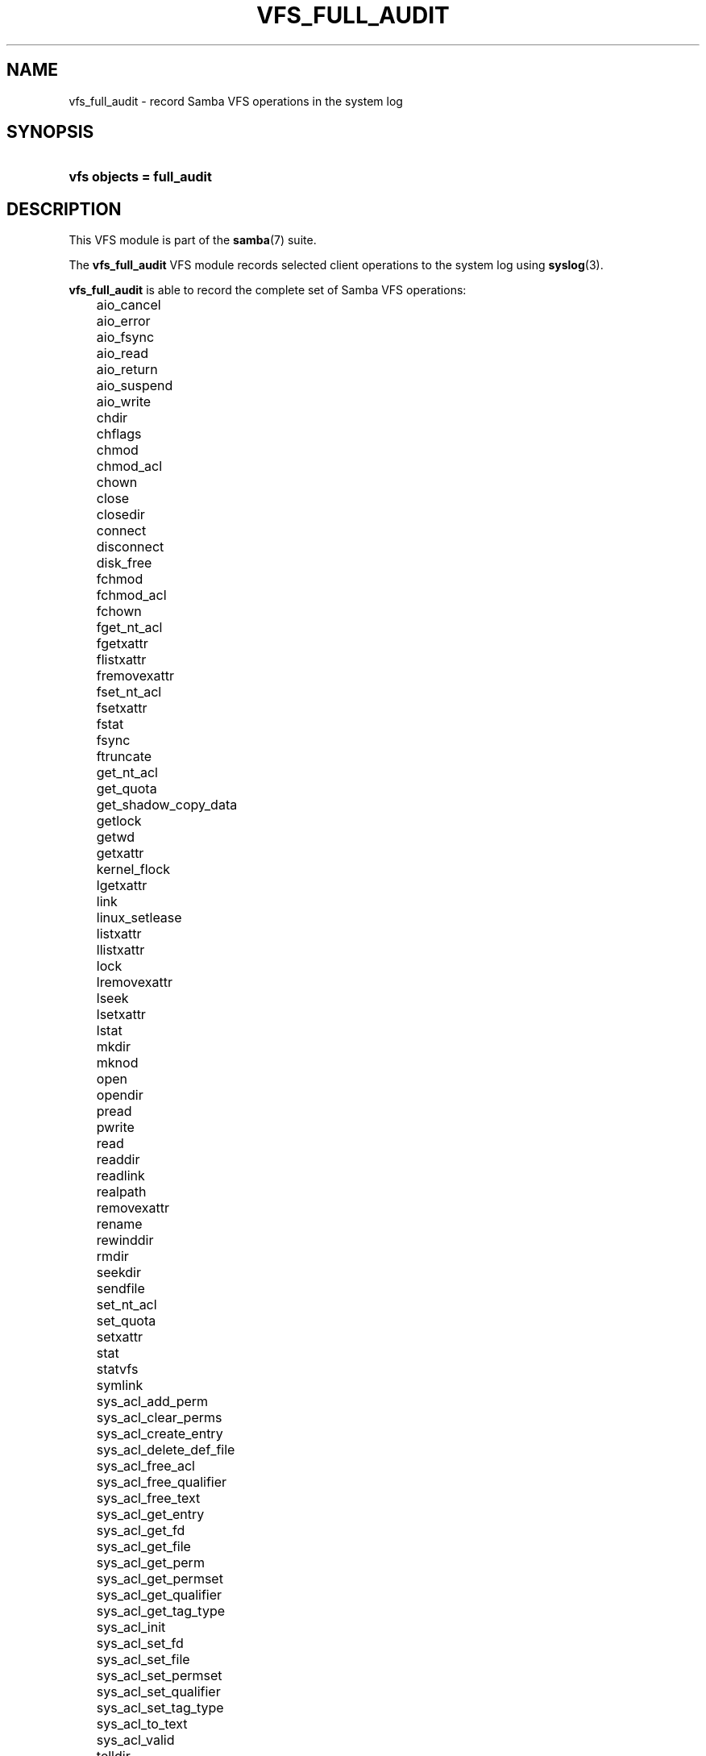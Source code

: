.\"Generated by db2man.xsl. Don't modify this, modify the source.
.de Sh \" Subsection
.br
.if t .Sp
.ne 5
.PP
\fB\\$1\fR
.PP
..
.de Sp \" Vertical space (when we can't use .PP)
.if t .sp .5v
.if n .sp
..
.de Ip \" List item
.br
.ie \\n(.$>=3 .ne \\$3
.el .ne 3
.IP "\\$1" \\$2
..
.TH "VFS_FULL_AUDIT" 8 "" "" ""
.SH "NAME"
vfs_full_audit - record Samba VFS operations in the system log
.SH "SYNOPSIS"
.HP 25
\fBvfs objects = full_audit\fR
.SH "DESCRIPTION"
.PP
This VFS module is part of the
\fBsamba\fR(7)
suite.
.PP
The
\fBvfs_full_audit\fR
VFS module records selected client operations to the system log using
\fBsyslog\fR(3).
.PP
\fBvfs_full_audit\fR
is able to record the complete set of Samba VFS operations:
.IP "" 3n
aio_cancel
.IP "" 3n
aio_error
.IP "" 3n
aio_fsync
.IP "" 3n
aio_read
.IP "" 3n
aio_return
.IP "" 3n
aio_suspend
.IP "" 3n
aio_write
.IP "" 3n
chdir
.IP "" 3n
chflags
.IP "" 3n
chmod
.IP "" 3n
chmod_acl
.IP "" 3n
chown
.IP "" 3n
close
.IP "" 3n
closedir
.IP "" 3n
connect
.IP "" 3n
disconnect
.IP "" 3n
disk_free
.IP "" 3n
fchmod
.IP "" 3n
fchmod_acl
.IP "" 3n
fchown
.IP "" 3n
fget_nt_acl
.IP "" 3n
fgetxattr
.IP "" 3n
flistxattr
.IP "" 3n
fremovexattr
.IP "" 3n
fset_nt_acl
.IP "" 3n
fsetxattr
.IP "" 3n
fstat
.IP "" 3n
fsync
.IP "" 3n
ftruncate
.IP "" 3n
get_nt_acl
.IP "" 3n
get_quota
.IP "" 3n
get_shadow_copy_data
.IP "" 3n
getlock
.IP "" 3n
getwd
.IP "" 3n
getxattr
.IP "" 3n
kernel_flock
.IP "" 3n
lgetxattr
.IP "" 3n
link
.IP "" 3n
linux_setlease
.IP "" 3n
listxattr
.IP "" 3n
llistxattr
.IP "" 3n
lock
.IP "" 3n
lremovexattr
.IP "" 3n
lseek
.IP "" 3n
lsetxattr
.IP "" 3n
lstat
.IP "" 3n
mkdir
.IP "" 3n
mknod
.IP "" 3n
open
.IP "" 3n
opendir
.IP "" 3n
pread
.IP "" 3n
pwrite
.IP "" 3n
read
.IP "" 3n
readdir
.IP "" 3n
readlink
.IP "" 3n
realpath
.IP "" 3n
removexattr
.IP "" 3n
rename
.IP "" 3n
rewinddir
.IP "" 3n
rmdir
.IP "" 3n
seekdir
.IP "" 3n
sendfile
.IP "" 3n
set_nt_acl
.IP "" 3n
set_quota
.IP "" 3n
setxattr
.IP "" 3n
stat
.IP "" 3n
statvfs
.IP "" 3n
symlink
.IP "" 3n
sys_acl_add_perm
.IP "" 3n
sys_acl_clear_perms
.IP "" 3n
sys_acl_create_entry
.IP "" 3n
sys_acl_delete_def_file
.IP "" 3n
sys_acl_free_acl
.IP "" 3n
sys_acl_free_qualifier
.IP "" 3n
sys_acl_free_text
.IP "" 3n
sys_acl_get_entry
.IP "" 3n
sys_acl_get_fd
.IP "" 3n
sys_acl_get_file
.IP "" 3n
sys_acl_get_perm
.IP "" 3n
sys_acl_get_permset
.IP "" 3n
sys_acl_get_qualifier
.IP "" 3n
sys_acl_get_tag_type
.IP "" 3n
sys_acl_init
.IP "" 3n
sys_acl_set_fd
.IP "" 3n
sys_acl_set_file
.IP "" 3n
sys_acl_set_permset
.IP "" 3n
sys_acl_set_qualifier
.IP "" 3n
sys_acl_set_tag_type
.IP "" 3n
sys_acl_to_text
.IP "" 3n
sys_acl_valid
.IP "" 3n
telldir
.IP "" 3n
unlink
.IP "" 3n
utime
.IP "" 3n
write
.PP
In addition to these operations,
\fBvfs_full_audit\fR
recognizes the special operation names "all" and "none ", which refer to all the VFS operations and none of the VFS operations respectively.
.PP
\fBvfs_full_audit\fR
records operations in fixed format consisting of fields separated by '|' characters. The format is:

.nf

		smbd_audit: PREFIX|OPERATION|RESULT|FILE
	
.fi
.PP
The record fields are:
.TP 3n
&#8226;
\fBPREFIX\fR
- the result of the full_audit:prefix string after variable substitutions
.TP 3n
&#8226;
\fBOPERATION\fR
- the name of the VFS operation
.TP 3n
&#8226;
\fBRESULT\fR
- whether the operation succeeded or failed
.TP 3n
&#8226;
\fBFILE\fR
- the name of the file or directory the operation was performed on
.PP
This module is stackable.
.SH "OPTIONS"
.PP
vfs_full_audit:prefix = STRING
.RS 3n
Prepend audit messages with STRING. STRING is processed for standard substitution variables listed in
\fBsmb.conf\fR(5). The default prefix is "%u|%I".
.RE
.PP
vfs_full_audit:success = LIST
.RS 3n
LIST is a list of VFS operations that should be recorded if they succeed. Operations are specified using the names listed above.
.RE
.PP
vfs_full_audit:failure = LIST
.RS 3n
LIST is a list of VFS operations that should be recorded if they failed. Operations are specified using the names listed above.
.RE
.PP
full_audit:facility = FACILITY
.RS 3n
Log messages to the named
\fBsyslog\fR(3)
facility.
.RE
.PP
full_audit:priority = PRIORITY
.RS 3n
Log messages with the named
\fBsyslog\fR(3)
priority.
.RE
.SH "EXAMPLES"
.PP
Log file and directory open operations on the [records] share using the LOCAL7 facility and ALERT priority, including the username and IP address:

.nf

        \fI[records]\fR
	path = /data/records
	vfs objects = full_audit
	full_audit:prefix = %u|%I
	full_audit:success = open opendir
	full_audit:failure = all
	full_audit:facility = LOCAL7
	full_audit:priority = ALERT

.fi
.SH "VERSION"
.PP
This man page is correct for version 3.0.25 of the Samba suite.
.SH "AUTHOR"
.PP
The original Samba software and related utilities were created by Andrew Tridgell. Samba is now developed by the Samba Team as an Open Source project similar to the way the Linux kernel is developed.


